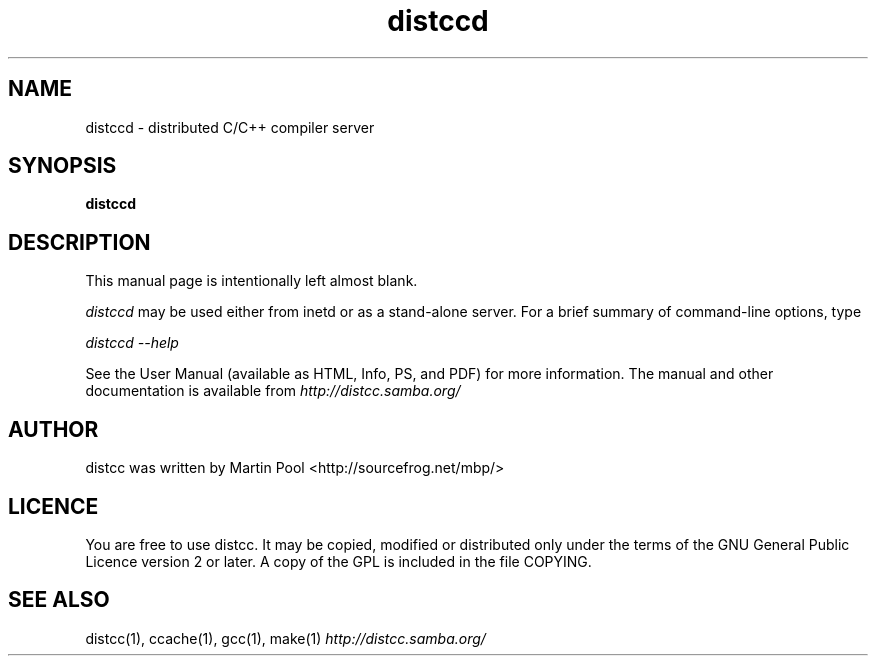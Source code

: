 .TH distccd 1 "2 July 2002"
.SH NAME
distccd \- distributed C/C++ compiler server
.SH SYNOPSIS
.B distccd
.SH DESCRIPTION
This manual page is intentionally left almost blank.  
.PP
.I distccd 
may be used either from inetd or as a stand-alone server.  For a brief
summary of command-line options, type
.PP
.I distccd --help
.PP
See the User Manual (available as HTML, Info, PS, and PDF) for more
information.  The manual and other documentation is available from
.I http://distcc.samba.org/
.SH AUTHOR
distcc was written by Martin Pool <http://sourcefrog.net/mbp/>
.SH LICENCE
You are free to use distcc.  It may be copied, modified or distributed
only under the terms of the GNU General Public Licence version 2 or
later.  A copy of the GPL is included in the file COPYING.
.SH SEE ALSO
distcc(1), ccache(1), gcc(1), make(1)
.I http://distcc.samba.org/
